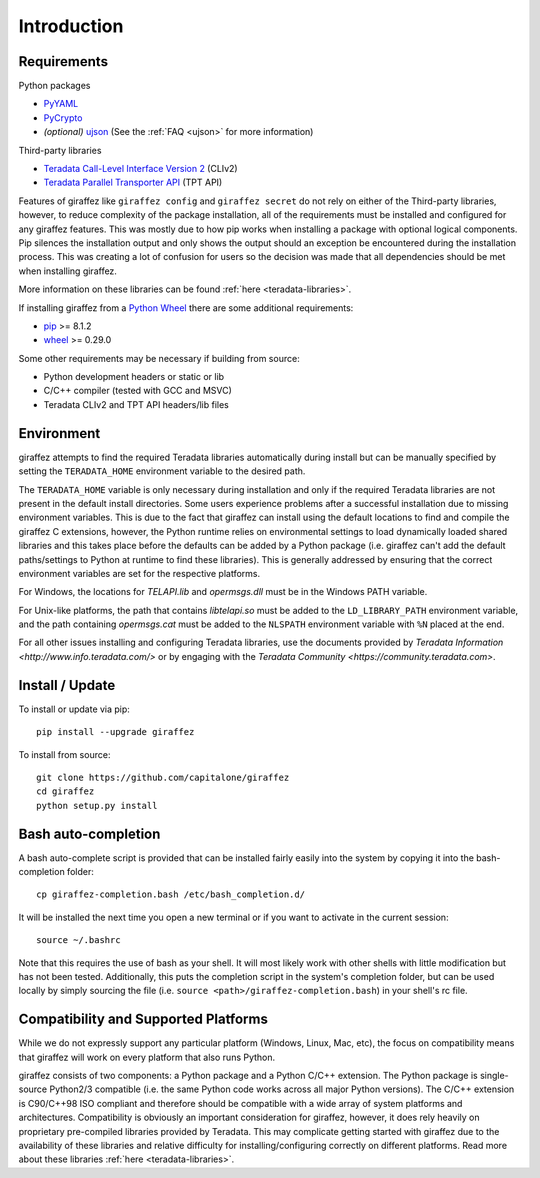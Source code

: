 ############
Introduction
############

Requirements
------------

Python packages

- `PyYAML <http://pyyaml.org/>`_
- `PyCrypto <https://www.dlitz.net/software/pycrypto/>`_
- *(optional)* `ujson <https://github.com/esnme/ultrajson>`_ (See the :ref:`FAQ <ujson>` for more information)

Third-party libraries

- `Teradata Call-Level Interface Version 2 <http://downloads.teradata.com/download/connectivity/teradata-cliv2-for-linux>`_ (CLIv2)
- `Teradata Parallel Transporter API <https://developer.teradata.com/tools/articles/teradata-parallel-transporter/teradata-parallel-transporter-1-basics>`_ (TPT API)

Features of giraffez like ``giraffez config`` and ``giraffez secret`` do not rely on either of the Third-party libraries, however, to reduce complexity of the package installation, all of the requirements must be installed and configured for any giraffez features.  This was mostly due to how pip works when installing a package with optional logical components.  Pip silences the installation output and only shows the output should an exception be encountered during the installation process.  This was creating a lot of confusion for users so the decision was made that all dependencies should be met when installing giraffez.

More information on these libraries can be found :ref:`here <teradata-libraries>`.

If installing giraffez from a `Python Wheel <http://pythonwheels.com/>`_ there are some additional requirements:

- `pip <https://pip.pypa.io/en/stable/>`_ >= 8.1.2
- `wheel <http://pythonwheels.com/>`_ >= 0.29.0

Some other requirements may be necessary if building from source:

- Python development headers or static or lib
- C/C++ compiler (tested with GCC and MSVC)
- Teradata CLIv2 and TPT API headers/lib files


Environment
-----------

giraffez attempts to find the required Teradata libraries automatically during install but can be manually specified by setting the ``TERADATA_HOME`` environment variable to the desired path.

The ``TERADATA_HOME`` variable is only necessary during installation and only if the required Teradata libraries are not present in the default install directories.  Some users experience problems after a successful installation due to missing environment variables.  This is due to the fact that giraffez can install using the default locations to find and compile the giraffez C extensions, however, the Python runtime relies on environmental settings to load dynamically loaded shared libraries and this takes place before the defaults can be added by a Python package (i.e. giraffez can't add the default paths/settings to Python at runtime to find these libraries).  This is generally addressed by ensuring that the correct environment variables are set for the respective platforms.

For Windows, the locations for `TELAPI.lib` and `opermsgs.dll` must be in the Windows PATH variable.

For Unix-like platforms, the path that contains `libtelapi.so` must be added to the ``LD_LIBRARY_PATH`` environment variable, and the path containing `opermsgs.cat` must be added to the ``NLSPATH`` environment variable with ``%N`` placed at the end.

For all other issues installing and configuring Teradata libraries, use the documents provided by `Teradata Information <http://www.info.teradata.com/>` or by engaging with the `Teradata Community <https://community.teradata.com>`.


Install / Update
----------------

To install or update via pip::

   pip install --upgrade giraffez

To install from source::

   git clone https://github.com/capitalone/giraffez
   cd giraffez
   python setup.py install

Bash auto-completion
--------------------

A bash auto-complete script is provided that can be installed fairly easily into the system by copying it into the bash-completion folder::

   cp giraffez-completion.bash /etc/bash_completion.d/


It will be installed the next time you open a new terminal or if you want to activate in the current session::

   source ~/.bashrc


Note that this requires the use of bash as your shell. It will most likely work with other shells with little modification but has not been tested. Additionally, this puts the completion script in the system's completion folder, but can be used locally by simply sourcing the file (i.e. ``source <path>/giraffez-completion.bash``) in your shell's rc file.


Compatibility and Supported Platforms
-------------------------------------

While we do not expressly support any particular platform (Windows, Linux, Mac, etc), the focus on compatibility means that giraffez will work on every platform that also runs Python.

giraffez consists of two components: a Python package and a Python C/C++ extension. The Python package is single-source Python2/3 compatible (i.e. the same Python code works across all major Python versions). The C/C++ extension is C90/C++98 ISO compliant and therefore should be compatible with a wide array of system platforms and architectures. Compatibility is obviously an important consideration for giraffez, however, it does rely heavily on proprietary pre-compiled libraries provided by Teradata. This may complicate getting started with giraffez due to the availability of these libraries and relative difficulty for installing/configuring correctly on different platforms. Read more about these libraries :ref:`here <teradata-libraries>`.
